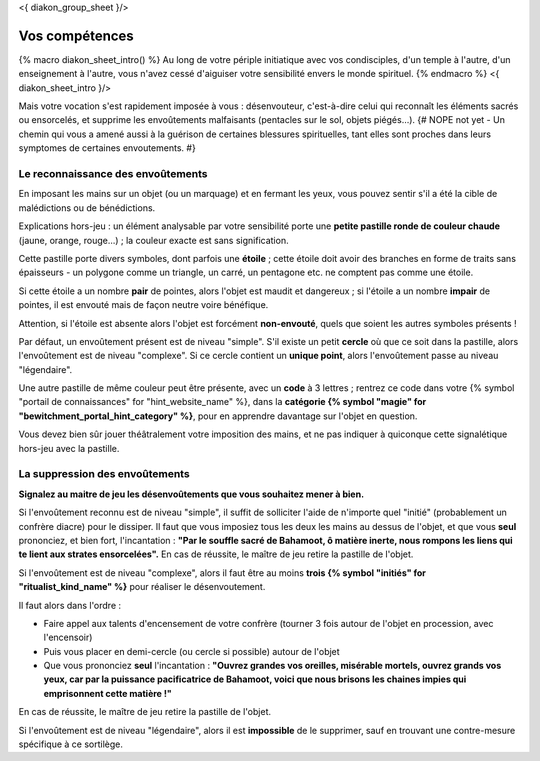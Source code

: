 
<{ diakon_group_sheet }/>

Vos compétences
====================================

{% macro diakon_sheet_intro() %}
Au long de votre périple initiatique avec vos condisciples, d'un temple à l'autre, d'un enseignement à l'autre, vous n'avez cessé d'aiguiser votre sensibilité envers le monde spirituel.
{% endmacro %}
<{ diakon_sheet_intro }/>

Mais votre vocation s'est rapidement imposée à vous : désenvouteur, c'est-à-dire celui qui reconnaît les éléments sacrés ou ensorcelés, et supprime les envoûtements malfaisants (pentacles sur le sol, objets piégés…).
{# NOPE not yet - Un chemin qui vous a amené aussi à la guérison de certaines blessures spirituelles, tant elles sont proches dans leurs symptomes de certaines envoutements. #}


Le reconnaissance des envoûtements
++++++++++++++++++++++++++++++++++++++++++++++++++++++++++++++++

En imposant les mains sur un objet (ou un marquage) et en fermant les yeux, vous pouvez sentir s'il a été la cible de malédictions ou de bénédictions.

Explications hors-jeu : un élément analysable par votre sensibilité porte une **petite pastille ronde de couleur chaude** (jaune, orange, rouge...) ; la couleur exacte est sans signification.

Cette pastille porte divers symboles, dont parfois une **étoile** ; cette étoile doit avoir des branches en forme de traits sans épaisseurs - un polygone comme un triangle, un carré, un pentagone etc. ne comptent pas comme une étoile.

Si cette étoile a un nombre **pair** de pointes, alors l'objet est maudit et dangereux ; si l'étoile a un nombre **impair** de pointes, il est envouté mais de façon neutre voire bénéfique.

Attention, si l'étoile est absente alors l'objet est forcément **non-envouté**, quels que soient les autres symboles présents !

Par défaut, un envoûtement présent est de niveau "simple".
S'il existe un petit **cercle** où que ce soit dans la pastille, alors l'envoûtement est de niveau "complexe".
Si ce cercle contient un **unique point**, alors l'envoûtement passe au niveau "légendaire".

Une autre pastille de même couleur peut être présente, avec un **code** à 3 lettres ; rentrez ce code dans votre {% symbol "portail de connaissances" for "hint_website_name" %}, dans la **catégorie {% symbol "magie" for "bewitchment_portal_hint_category" %}**, pour en apprendre davantage sur l'objet en question.

Vous devez bien sûr jouer théâtralement votre imposition des mains, et ne pas indiquer à quiconque cette signalétique hors-jeu avec la pastille.


La suppression des envoûtements
++++++++++++++++++++++++++++++++++++++++++++++++++++++++++++++++

**Signalez au maitre de jeu les désenvoûtements que vous souhaitez mener à bien.**

Si l'envoûtement reconnu est de niveau "simple", il suffit de solliciter l'aide de n'importe quel "initié" (probablement un confrère diacre) pour le dissiper.
Il faut que vous imposiez tous les deux les mains au dessus de l'objet, et que vous **seul** prononciez, et bien fort, l'incantation : **"Par le souffle sacré de Bahamoot, ô matière inerte, nous rompons les liens qui te lient aux strates ensorcelées".**
En cas de réussite, le maître de jeu retire la pastille de l'objet.

Si l'envoûtement est de niveau "complexe", alors il faut être au moins **trois {% symbol "initiés" for "ritualist_kind_name" %}** pour réaliser le désenvoutement.

Il faut alors dans l'ordre :

- Faire appel aux talents d'encensement de votre confrère (tourner 3 fois autour de l'objet en procession, avec l'encensoir)
- Puis vous placer en demi-cercle (ou cercle si possible) autour de l'objet
- Que vous prononciez **seul** l'incantation : **"Ouvrez grandes vos oreilles, misérable mortels, ouvrez grands vos yeux, car par la puissance pacificatrice de Bahamoot, voici que nous brisons les chaines impies qui emprisonnent cette matière !"**

En cas de réussite, le maître de jeu retire la pastille de l'objet.

Si l'envoûtement est de niveau "légendaire", alors il est **impossible** de le supprimer, sauf en trouvant une contre-mesure spécifique à ce sortilège.
